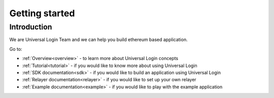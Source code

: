 .. _starting:

Getting started
===============


Introduction
------------

We are Universal Login Team and we can help you build ethereum based application.

Go to: 

- :ref:`Overview<overview>` - to learn more about Universal Login concepts 
- :ref:`Tutorial<tutorial>` - if you would like to know more about using Universal Login
- :ref:`SDK documentation<sdk>` - if you would like to build an application using Universal Login
- :ref:`Relayer documentation<relayer>` - if you would like to set up your own relayer
- :ref:`Example documentation<example>` - if you would like to play with the example application
